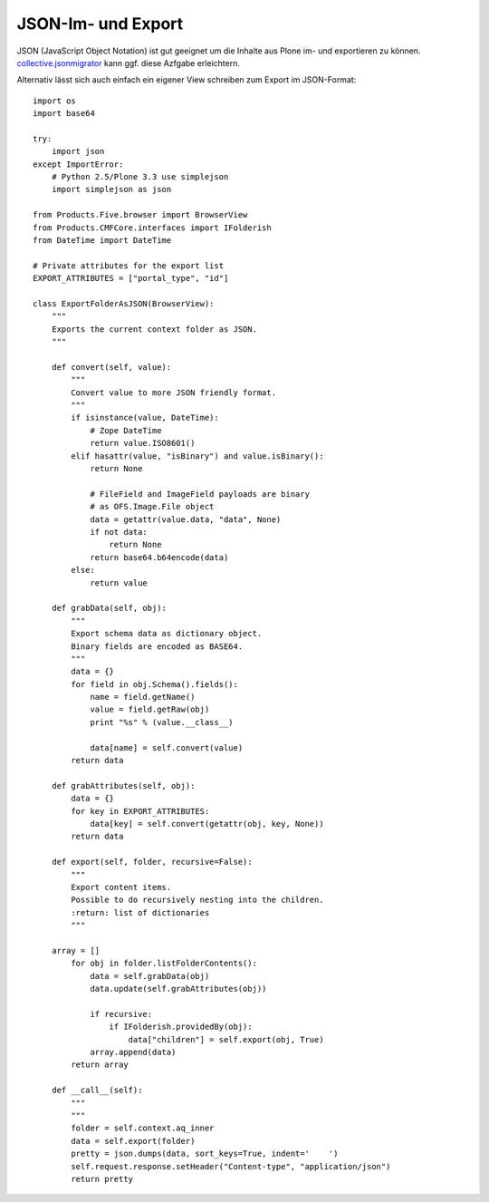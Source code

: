 ===================
JSON-Im- und Export
===================

JSON (JavaScript Object Notation) ist gut geeignet um die Inhalte aus Plone im-
und exportieren zu können. `collective.jsonmigrator
<https://github.com/collective/collective.jsonmigrator>`_ kann ggf. diese
Azfgabe erleichtern.

Alternativ lässt sich auch einfach ein eigener View schreiben zum Export im JSON-Format::

    import os
    import base64

    try:
        import json
    except ImportError:
        # Python 2.5/Plone 3.3 use simplejson
        import simplejson as json

    from Products.Five.browser import BrowserView
    from Products.CMFCore.interfaces import IFolderish
    from DateTime import DateTime

    # Private attributes for the export list
    EXPORT_ATTRIBUTES = ["portal_type", "id"]

    class ExportFolderAsJSON(BrowserView):
        """
        Exports the current context folder as JSON.
        """

        def convert(self, value):
            """
            Convert value to more JSON friendly format.
            """
            if isinstance(value, DateTime):
                # Zope DateTime
                return value.ISO8601()
            elif hasattr(value, "isBinary") and value.isBinary():
                return None

                # FileField and ImageField payloads are binary
                # as OFS.Image.File object
                data = getattr(value.data, "data", None)
                if not data:
                    return None
                return base64.b64encode(data)
            else:
                return value

        def grabData(self, obj):
            """
            Export schema data as dictionary object.
            Binary fields are encoded as BASE64.
            """
            data = {}
            for field in obj.Schema().fields():
                name = field.getName()
                value = field.getRaw(obj)
                print "%s" % (value.__class__)

                data[name] = self.convert(value)
            return data

        def grabAttributes(self, obj):
            data = {}
            for key in EXPORT_ATTRIBUTES:
                data[key] = self.convert(getattr(obj, key, None))
            return data

        def export(self, folder, recursive=False):
            """
            Export content items.
            Possible to do recursively nesting into the children.
            :return: list of dictionaries
            """

        array = []
            for obj in folder.listFolderContents():
                data = self.grabData(obj)
                data.update(self.grabAttributes(obj))

                if recursive:
                    if IFolderish.providedBy(obj):
                        data["children"] = self.export(obj, True)
                array.append(data)
            return array

        def __call__(self):
            """
            """
            folder = self.context.aq_inner
            data = self.export(folder)
            pretty = json.dumps(data, sort_keys=True, indent='    ')
            self.request.response.setHeader("Content-type", "application/json")
            return pretty
